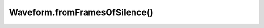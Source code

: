 Waveform.fromFramesOfSilence()
==============================

.. js:autofunction:: fromFramesOfSilence
